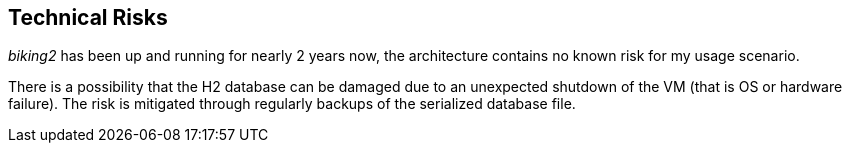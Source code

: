[[section-technical-risks]]
== Technical Risks

_biking2_ has been up and running for nearly 2 years now, the architecture contains no known risk for my usage scenario.

There is a possibility that the H2 database can be damaged due to an unexpected shutdown of the VM (that is OS or hardware failure). The risk is mitigated through regularly backups of the serialized database file.
